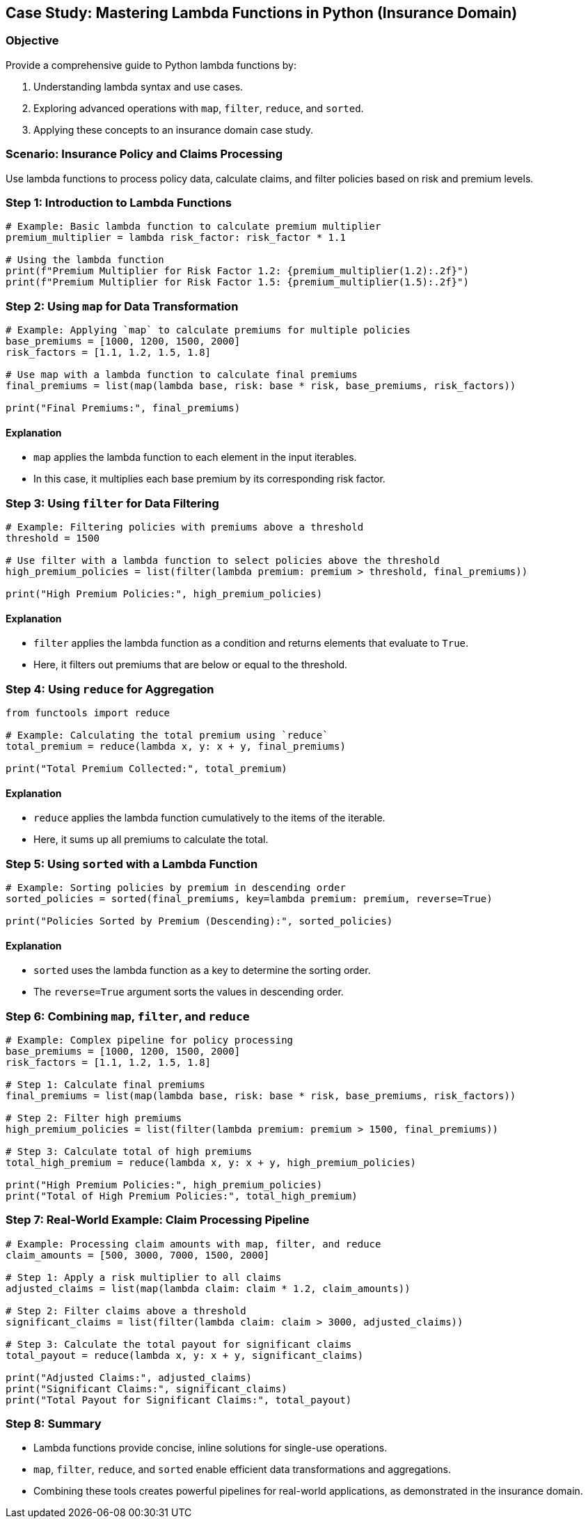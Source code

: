 == Case Study: Mastering Lambda Functions in Python (Insurance Domain)

=== Objective
Provide a comprehensive guide to Python lambda functions by:

1. Understanding lambda syntax and use cases.
2. Exploring advanced operations with `map`, `filter`, `reduce`, and `sorted`.
3. Applying these concepts to an insurance domain case study.

=== Scenario: Insurance Policy and Claims Processing
Use lambda functions to process policy data, calculate claims, and filter policies based on risk and premium levels.

=== Step 1: Introduction to Lambda Functions

[source,python]
----
# Example: Basic lambda function to calculate premium multiplier
premium_multiplier = lambda risk_factor: risk_factor * 1.1

# Using the lambda function
print(f"Premium Multiplier for Risk Factor 1.2: {premium_multiplier(1.2):.2f}")
print(f"Premium Multiplier for Risk Factor 1.5: {premium_multiplier(1.5):.2f}")
----

=== Step 2: Using `map` for Data Transformation

[source,python]
----
# Example: Applying `map` to calculate premiums for multiple policies
base_premiums = [1000, 1200, 1500, 2000]
risk_factors = [1.1, 1.2, 1.5, 1.8]

# Use map with a lambda function to calculate final premiums
final_premiums = list(map(lambda base, risk: base * risk, base_premiums, risk_factors))

print("Final Premiums:", final_premiums)
----

==== Explanation
- `map` applies the lambda function to each element in the input iterables.
- In this case, it multiplies each base premium by its corresponding risk factor.

=== Step 3: Using `filter` for Data Filtering

[source,python]
----
# Example: Filtering policies with premiums above a threshold
threshold = 1500

# Use filter with a lambda function to select policies above the threshold
high_premium_policies = list(filter(lambda premium: premium > threshold, final_premiums))

print("High Premium Policies:", high_premium_policies)
----

==== Explanation
- `filter` applies the lambda function as a condition and returns elements that evaluate to `True`.
- Here, it filters out premiums that are below or equal to the threshold.

=== Step 4: Using `reduce` for Aggregation

[source,python]
----
from functools import reduce

# Example: Calculating the total premium using `reduce`
total_premium = reduce(lambda x, y: x + y, final_premiums)

print("Total Premium Collected:", total_premium)
----

==== Explanation
- `reduce` applies the lambda function cumulatively to the items of the iterable.
- Here, it sums up all premiums to calculate the total.

=== Step 5: Using `sorted` with a Lambda Function

[source,python]
----
# Example: Sorting policies by premium in descending order
sorted_policies = sorted(final_premiums, key=lambda premium: premium, reverse=True)

print("Policies Sorted by Premium (Descending):", sorted_policies)
----

==== Explanation
- `sorted` uses the lambda function as a key to determine the sorting order.
- The `reverse=True` argument sorts the values in descending order.

=== Step 6: Combining `map`, `filter`, and `reduce`

[source,python]
----
# Example: Complex pipeline for policy processing
base_premiums = [1000, 1200, 1500, 2000]
risk_factors = [1.1, 1.2, 1.5, 1.8]

# Step 1: Calculate final premiums
final_premiums = list(map(lambda base, risk: base * risk, base_premiums, risk_factors))

# Step 2: Filter high premiums
high_premium_policies = list(filter(lambda premium: premium > 1500, final_premiums))

# Step 3: Calculate total of high premiums
total_high_premium = reduce(lambda x, y: x + y, high_premium_policies)

print("High Premium Policies:", high_premium_policies)
print("Total of High Premium Policies:", total_high_premium)
----

=== Step 7: Real-World Example: Claim Processing Pipeline

[source,python]
----
# Example: Processing claim amounts with map, filter, and reduce
claim_amounts = [500, 3000, 7000, 1500, 2000]

# Step 1: Apply a risk multiplier to all claims
adjusted_claims = list(map(lambda claim: claim * 1.2, claim_amounts))

# Step 2: Filter claims above a threshold
significant_claims = list(filter(lambda claim: claim > 3000, adjusted_claims))

# Step 3: Calculate the total payout for significant claims
total_payout = reduce(lambda x, y: x + y, significant_claims)

print("Adjusted Claims:", adjusted_claims)
print("Significant Claims:", significant_claims)
print("Total Payout for Significant Claims:", total_payout)
----

=== Step 8: Summary

- Lambda functions provide concise, inline solutions for single-use operations.
- `map`, `filter`, `reduce`, and `sorted` enable efficient data transformations and aggregations.
- Combining these tools creates powerful pipelines for real-world applications, as demonstrated in the insurance domain.
